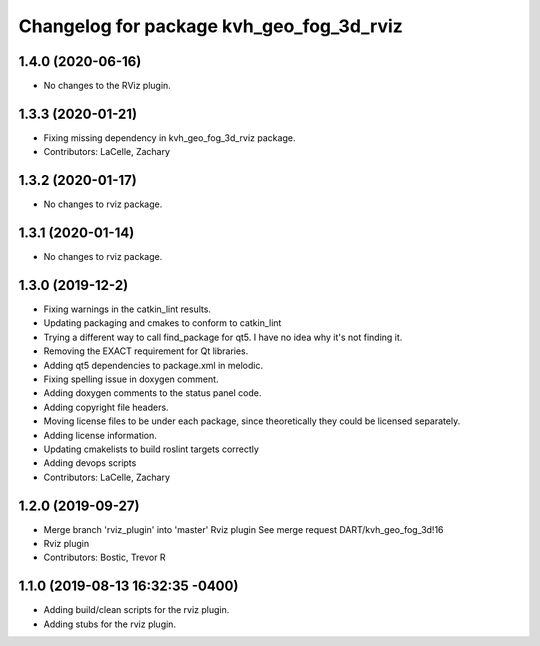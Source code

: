 ^^^^^^^^^^^^^^^^^^^^^^^^^^^^^^^^^^^^^^^^^
Changelog for package kvh_geo_fog_3d_rviz
^^^^^^^^^^^^^^^^^^^^^^^^^^^^^^^^^^^^^^^^^

1.4.0 (2020-06-16)
-----------
* No changes to the RViz plugin.

1.3.3 (2020-01-21)
-----------
* Fixing missing dependency in kvh_geo_fog_3d_rviz package.
* Contributors: LaCelle, Zachary

1.3.2 (2020-01-17)
-----------
* No changes to rviz package.

1.3.1 (2020-01-14)
-----------
* No changes to rviz package.

1.3.0 (2019-12-2)
-----------
* Fixing warnings in the catkin_lint results.
* Updating packaging and cmakes to conform to catkin_lint
* Trying a different way to call find_package for qt5. I have no idea why it's not finding it.
* Removing the EXACT requirement for Qt libraries.
* Adding qt5 dependencies to package.xml in melodic.
* Fixing spelling issue in doxygen comment.
* Adding doxygen comments to the status panel code.
* Adding copyright file headers.
* Moving license files to be under each package, since theoretically they could be licensed separately.
* Adding license information.
* Updating cmakelists to build roslint targets correctly
* Adding devops scripts
* Contributors: LaCelle, Zachary

1.2.0 (2019-09-27)
-----------
* Merge branch 'rviz_plugin' into 'master'
  Rviz plugin
  See merge request DART/kvh_geo_fog_3d!16
* Rviz plugin
* Contributors: Bostic, Trevor R

1.1.0 (2019-08-13 16:32:35 -0400)
---------------------------------
* Adding build/clean scripts for the rviz plugin.
* Adding stubs for the rviz plugin.
